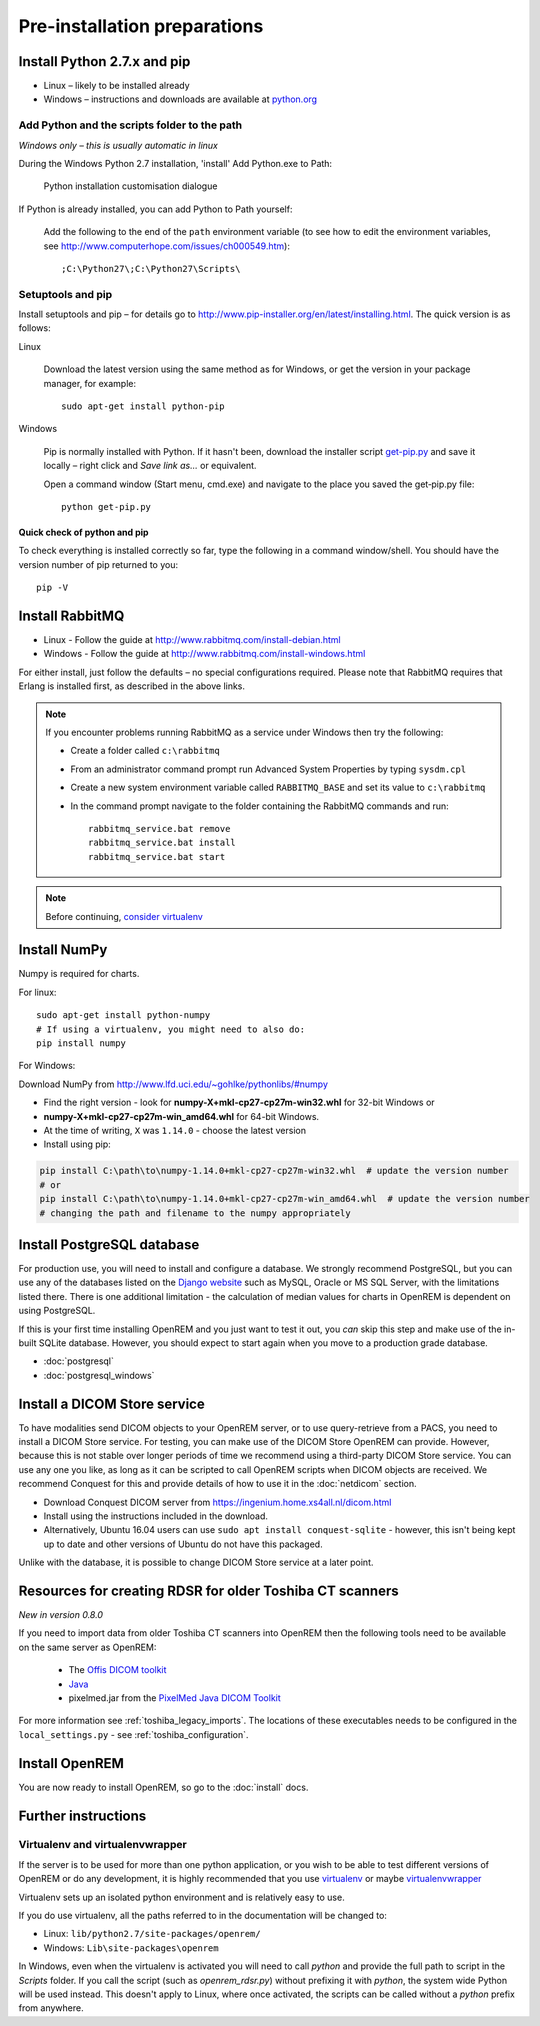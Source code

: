 *****************************
Pre-installation preparations
*****************************

Install Python 2.7.x and pip
============================

* Linux – likely to be installed already
* Windows – instructions and downloads are available at `python.org <https://www.python.org/downloads>`_

Add Python and the scripts folder to the path
---------------------------------------------
*Windows only – this is usually automatic in linux*

During the Windows Python 2.7 installation, 'install' Add Python.exe to Path:

.. figure:: img/PythonWindowsPath.png
    :alt: Add Python to Path image

    Python installation customisation dialogue

If Python is already installed, you can add Python to Path yourself:

    Add the following to the end of the ``path`` environment variable (to see
    how to edit the environment variables, see http://www.computerhope.com/issues/ch000549.htm)::

        ;C:\Python27\;C:\Python27\Scripts\

Setuptools and pip
------------------

Install setuptools and pip – for details go to
http://www.pip-installer.org/en/latest/installing.html. The quick version
is as follows:

Linux

    Download the latest version using the same method as for Windows, or
    get the version in your package manager, for example::

        sudo apt-get install python-pip

Windows

    Pip is normally installed with Python. If it hasn't been, download the installer script
    `get-pip.py <https://bootstrap.pypa.io/get-pip.py>`_
    and save it locally – right click and *Save link as...* or equivalent.

    Open a command window (Start menu, cmd.exe) and navigate to the place
    you saved the get‑pip.py file::

        python get-pip.py

Quick check of python and pip
^^^^^^^^^^^^^^^^^^^^^^^^^^^^^

To check everything is installed correctly so far, type the following in a 
command window/shell. You should have the version number of pip returned to 
you::

    pip -V

Install RabbitMQ
================

* Linux - Follow the guide at http://www.rabbitmq.com/install-debian.html
* Windows - Follow the guide at http://www.rabbitmq.com/install-windows.html

For either install, just follow the defaults – no special configurations required.
Please note that RabbitMQ requires that Erlang is installed first, as described in
the above links.

..  Note::

    If you encounter problems running RabbitMQ as a service under Windows then try the following:

    * Create a folder called ``c:\rabbitmq``
    * From an administrator command prompt run Advanced System Properties by typing ``sysdm.cpl``
    * Create a new system environment variable called ``RABBITMQ_BASE`` and set its value to ``c:\rabbitmq``
    * In the command prompt navigate to the folder containing the RabbitMQ commands and run::

        rabbitmq_service.bat remove
        rabbitmq_service.bat install
        rabbitmq_service.bat start

..  Note::

    Before continuing, `consider virtualenv`_

Install NumPy
=============

Numpy is required for charts.

For linux::

    sudo apt-get install python-numpy
    # If using a virtualenv, you might need to also do:
    pip install numpy

For Windows:

Download NumPy from http://www.lfd.uci.edu/~gohlke/pythonlibs/#numpy

* Find the right version - look for **numpy-X+mkl-cp27-cp27m-win32.whl** for 32-bit Windows or
* **numpy-X+mkl-cp27-cp27m-win_amd64.whl** for 64-bit Windows.
* At the time of writing, ``X`` was ``1.14.0`` - choose the latest version
* Install using pip:

.. sourcecode:: console

    pip install C:\path\to\numpy‑1.14.0+mkl‑cp27-cp27m‑win32.whl  # update the version number
    # or
    pip install C:\path\to\numpy‑1.14.0+mkl‑cp27‑cp27m‑win_amd64.whl  # update the version number
    # changing the path and filename to the numpy appropriately


.. _installpreppostgres:

Install PostgreSQL database
===========================

For production use, you will need to install and configure a database. We strongly recommend PostgreSQL, but you can
use any of the databases listed on the `Django website <https://docs.djangoproject.com/en/1.8/ref/databases/>`_ such
as MySQL, Oracle or MS SQL Server, with the limitations listed there. There is one additional limitation - the
calculation of median values for charts in OpenREM is dependent on using PostgreSQL.

If this is your first time installing OpenREM and you just want to test it out, you *can* skip this step and make use
of the in-built SQLite database. However, you should expect to start again when you move to a production grade database.

* :doc:`postgresql`
* :doc:`postgresql_windows`

Install a DICOM Store service
=============================

To have modalities send DICOM objects to your OpenREM server, or to use query-retrieve from a PACS, you need to install
a DICOM Store service. For testing, you can make use of the DICOM Store OpenREM can provide. However, because this is not
stable over longer periods of time we recommend using a third-party DICOM Store service. You can use any one you like,
as long as it can be scripted to call OpenREM scripts when DICOM objects are received. We recommend Conquest for this
and provide details of how to use it in the :doc:`netdicom` section.

* Download Conquest DICOM server from https://ingenium.home.xs4all.nl/dicom.html
* Install using the instructions included in the download.
* Alternatively, Ubuntu 16.04 users can use ``sudo apt install conquest-sqlite`` - however, this isn't being kept up
  to date and other versions of Ubuntu do not have this packaged.

Unlike with the database, it is possible to change DICOM Store service at a later point.

Resources for creating RDSR for older Toshiba CT scanners
=========================================================

*New in version 0.8.0*

If you need to import data from older Toshiba CT scanners into OpenREM then the following tools need to be available
on the same server as OpenREM:

    * The `Offis DICOM toolkit`_
    * `Java`_
    * pixelmed.jar from the `PixelMed Java DICOM Toolkit`_

For more information see :ref:`toshiba_legacy_imports`. The locations of these executables needs to be configured in the
``local_settings.py`` - see :ref:`toshiba_configuration`.

Install OpenREM
===============

You are now ready to install OpenREM, so go to the :doc:`install` docs.

Further instructions
====================

Virtualenv and virtualenvwrapper
--------------------------------

If the server is to be used for more than one python application, or you
wish to be able to test different versions of OpenREM or do any development,
it is highly recommended that you use `virtualenv`_ or maybe `virtualenvwrapper`_

Virtualenv sets up an isolated python environment and is relatively easy to use.

If you do use virtualenv, all the paths referred to in the documentation will
be changed to:

* Linux: ``lib/python2.7/site-packages/openrem/``
* Windows: ``Lib\site-packages\openrem``

In Windows, even when the virtualenv is activated you will need to call `python`
and provide the full path to script in the `Scripts` folder. If you call the
script (such as `openrem_rdsr.py`) without prefixing it with `python`, the
system wide Python will be used instead. This doesn't apply to Linux, where
once activated, the scripts can be called without a `python` prefix from anywhere.

.. _virtualenv: https://virtualenv.pypa.io/
.. _virtualenvwrapper: http://virtualenvwrapper.readthedocs.org/en/latest/
.. _consider virtualenv: `Virtualenv and virtualenvwrapper`_
.. _`Offis DICOM toolkit`: http://dicom.offis.de/dcmtk.php.en
.. _`Java`: http://java.com/en/download/
.. _`PixelMed Java DICOM Toolkit`: http://www.pixelmed.com/dicomtoolkit.html
